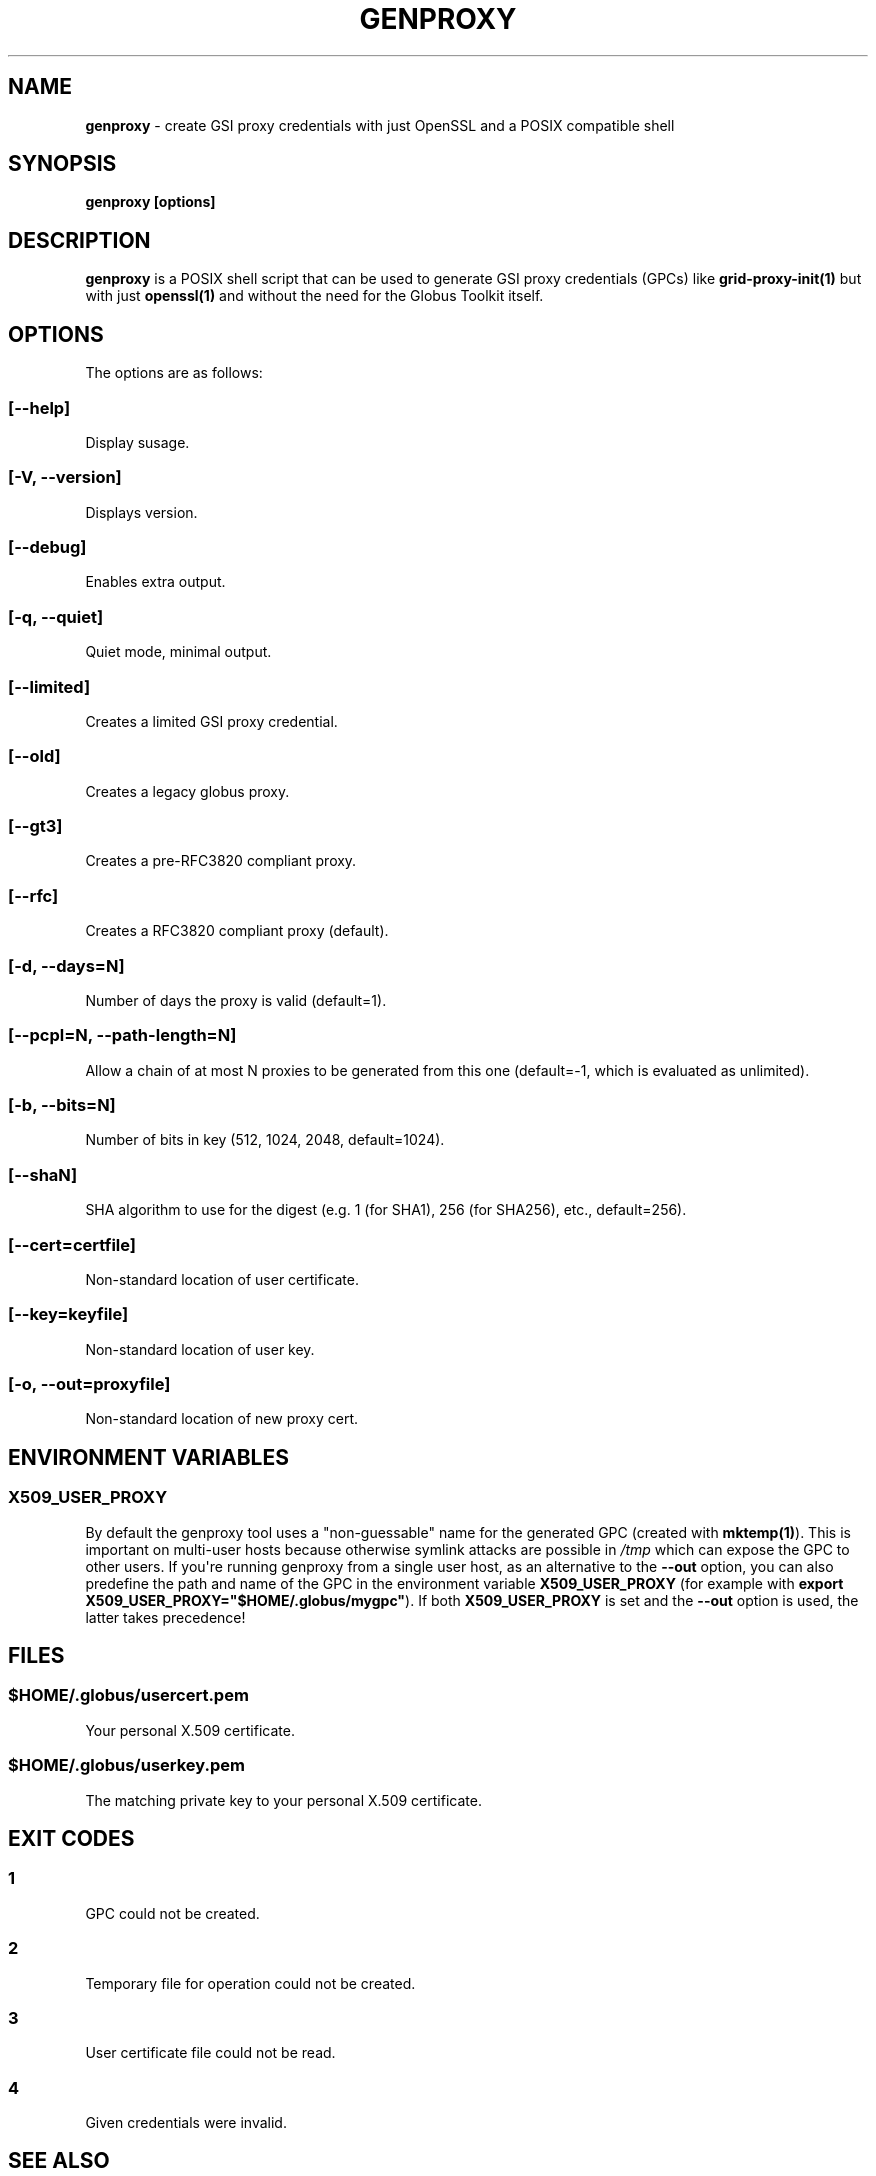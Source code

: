 .TH "GENPROXY" "1" "Dec 19, 2017" "genproxy 2.0" "User Commands"
.SH NAME
.PP
\f[B]genproxy\f[] \- create GSI proxy credentials with just OpenSSL and
a POSIX compatible shell
.SH SYNOPSIS
.PP
\f[B]genproxy [options]\f[]
.SH DESCRIPTION
.PP
\f[B]genproxy\f[] is a POSIX shell script that can be used to generate
GSI proxy credentials (GPCs) like \f[B]grid\-proxy\-init(1)\f[] but with
just \f[B]openssl(1)\f[] and without the need for the Globus Toolkit
itself.
.SH OPTIONS
.PP
The options are as follows:
.SS \f[B][\-\-help]\f[]
.PP
Display susage.
.SS \f[B][\-V, \-\-version]\f[]
.PP
Displays version.
.SS \f[B][\-\-debug]\f[]
.PP
Enables extra output.
.SS \f[B][\-q, \-\-quiet]\f[]
.PP
Quiet mode, minimal output.
.SS \f[B][\-\-limited]\f[]
.PP
Creates a limited GSI proxy credential.
.SS \f[B][\-\-old]\f[]
.PP
Creates a legacy globus proxy.
.SS \f[B][\-\-gt3]\f[]
.PP
Creates a pre\-RFC3820 compliant proxy.
.SS \f[B][\-\-rfc]\f[]
.PP
Creates a RFC3820 compliant proxy (default).
.SS \f[B][\-d, \-\-days=N]\f[]
.PP
Number of days the proxy is valid (default=1).
.SS \f[B][\-\-pcpl=N, \-\-path\-length=N]\f[]
.PP
Allow a chain of at most N proxies to be generated from this one
(default=\-1, which is evaluated as unlimited).
.SS \f[B][\-b, \-\-bits=N]\f[]
.PP
Number of bits in key (512, 1024, 2048, default=1024).
.SS \f[B][\-\-shaN]\f[]
.PP
SHA algorithm to use for the digest (e.g.
1 (for SHA1), 256 (for SHA256), etc., default=256).
.SS \f[B][\-\-cert=certfile]\f[]
.PP
Non\-standard location of user certificate.
.SS \f[B][\-\-key=keyfile]\f[]
.PP
Non\-standard location of user key.
.SS \f[B][\-o, \-\-out=proxyfile]\f[]
.PP
Non\-standard location of new proxy cert.
.SH ENVIRONMENT VARIABLES
.SS \f[B]X509_USER_PROXY\f[]
.PP
By default the genproxy tool uses a "non\-guessable" name for the
generated GPC (created with \f[B]mktemp(1)\f[]).
This is important on multi\-user hosts because otherwise symlink attacks
are possible in \f[I]/tmp\f[] which can expose the GPC to other users.
If you\[aq]re running genproxy from a single user host, as an
alternative to the \f[B]\-\-out\f[] option, you can also predefine the
path and name of the GPC in the environment variable
\f[B]X509_USER_PROXY\f[] (for example with \f[B]export
X509_USER_PROXY="$HOME/.globus/mygpc"\f[]).
If both \f[B]X509_USER_PROXY\f[] is set and the \f[B]\-\-out\f[] option
is used, the latter takes precedence!
.SH FILES
.SS \f[I]$HOME/.globus/usercert.pem\f[]
.PP
Your personal X.509 certificate.
.SS \f[I]$HOME/.globus/userkey.pem\f[]
.PP
The matching private key to your personal X.509 certificate.
.SH EXIT CODES
.SS 1
.PP
GPC could not be created.
.SS 2
.PP
Temporary file for operation could not be created.
.SS 3
.PP
User certificate file could not be read.
.SS 4
.PP
Given credentials were invalid.
.SH SEE ALSO
.PP
\f[B]openssl(1SSL)\f[], \f[B]grid\-proxy\-init(1)\f[],
\f[B]mktemp(1)\f[]
.SH AUTHORS
Jan Just Keijser (Nikhef), Frank Scheiner (HLRS).
